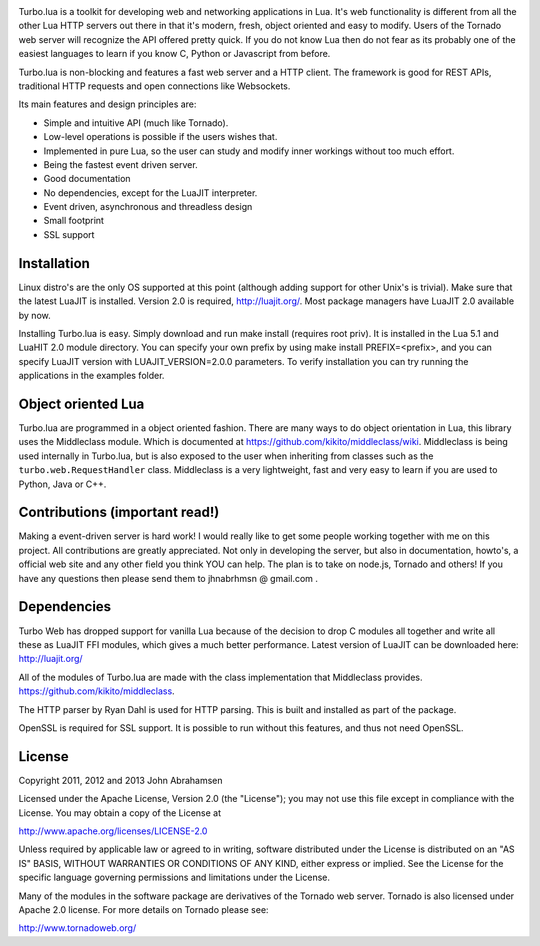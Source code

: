
.. image:: https://raw.github.com/kernelsauce/turbo/master/doc/design/turbo.png

Turbo.lua is a toolkit for developing web and networking applications in Lua. It's web functionality is different from all the other Lua HTTP servers out there in that it's modern, fresh, object oriented and easy to modify. Users of the Tornado web server will recognize the API offered pretty quick.
If you do not know Lua then do not fear as its probably one of the easiest languages to learn if you know C, Python or Javascript from before.

Turbo.lua is non-blocking and features a fast web server and a HTTP client. The framework is good for REST APIs, traditional HTTP requests and open connections like Websockets.

Its main features and design principles are:

- Simple and intuitive API (much like Tornado).

- Low-level operations is possible if the users wishes that.

- Implemented in pure Lua, so the user can study and modify inner workings without too much effort.

- Being the fastest event driven server.

- Good documentation

- No dependencies, except for the LuaJIT interpreter.

- Event driven, asynchronous and threadless design

- Small footprint

- SSL support

Installation
------------
Linux distro's are the only OS supported at this point (although adding support for other Unix's is trivial).
Make sure that the latest LuaJIT is installed. Version 2.0 is required, http://luajit.org/. Most package managers have LuaJIT 2.0 available by now.

Installing Turbo.lua is easy. Simply download and run make install (requires root priv). It is installed in the Lua 5.1 and LuaHIT 2.0 module directory. You can specify your own prefix by using make install PREFIX=<prefix>, and you can specify LuaJIT version with LUAJIT_VERSION=2.0.0 parameters. To verify installation you can try running the applications in the examples folder.

Object oriented Lua
-------------------
Turbo.lua are programmed in a object oriented fashion. There are many ways to do 
object orientation in Lua, this library uses the Middleclass module. Which is documented
at https://github.com/kikito/middleclass/wiki. Middleclass is being used internally in 
Turbo.lua, but is also exposed to the user when inheriting from classes such as the
``turbo.web.RequestHandler`` class. Middleclass is a very lightweight, fast and very
easy to learn if you are used to Python, Java or C++. 

Contributions (important read!)
-----------------------------------------------
Making a event-driven server is hard work! I would really like to get some people working together with me on this project. All contributions are greatly appreciated. Not only in developing the server, but also in documentation, howto's, a official web site and any other field you think YOU can help. The plan is to take on node.js, Tornado and others! If you have any questions then please send them to jhnabrhmsn @ gmail.com .

Dependencies
------------
Turbo Web has dropped support for vanilla Lua because of the decision to drop C modules all together and write all these as LuaJIT FFI modules,
which gives a much better performance. Latest version of LuaJIT can be downloaded here: 
http://luajit.org/

All of the modules of Turbo.lua are made with the class implementation that Middleclass provides.
https://github.com/kikito/middleclass. 

The HTTP parser by Ryan Dahl is used for HTTP parsing. This is built and installed as part of the package.

OpenSSL is required for SSL support. It is possible to run without this features, and thus not need OpenSSL.

License
-------
Copyright 2011, 2012 and 2013 John Abrahamsen

Licensed under the Apache License, Version 2.0 (the "License");
you may not use this file except in compliance with the License.
You may obtain a copy of the License at

http://www.apache.org/licenses/LICENSE-2.0

Unless required by applicable law or agreed to in writing, software
distributed under the License is distributed on an "AS IS" BASIS,
WITHOUT WARRANTIES OR CONDITIONS OF ANY KIND, either express or implied.
See the License for the specific language governing permissions and
limitations under the License.

Many of the modules in the software package are derivatives of the 
Tornado web server. Tornado is also licensed under Apache 2.0 license.
For more details on Tornado please see:

http://www.tornadoweb.org/

